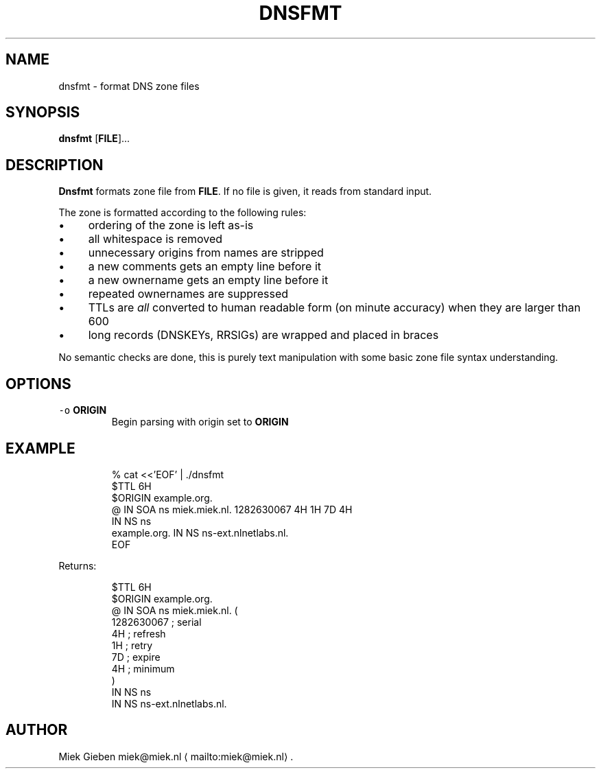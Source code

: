 .\" Generated by Mmark Markdown Processer - mmark.miek.nl
.TH "DNSFMT" 1 "April 2024" "System Administration" "DNS"

.SH "NAME"
.PP
dnsfmt \- format DNS zone files

.SH "SYNOPSIS"
.PP
\fBdnsfmt\fP [\fBFILE\fP]...

.SH "DESCRIPTION"
.PP
\fBDnsfmt\fP formats zone file from \fBFILE\fP. If no file is given, it reads from standard input.

.PP
The zone is formatted according to the following rules:

.IP \(bu 4
ordering of the zone is left as\-is
.IP \(bu 4
all whitespace is removed
.IP \(bu 4
unnecessary origins from names are stripped
.IP \(bu 4
a new comments gets an empty line before it
.IP \(bu 4
a new ownername gets an empty line before it
.IP \(bu 4
repeated ownernames are suppressed
.IP \(bu 4
TTLs are \fIall\fP converted to human readable form (on minute accuracy) when they are larger than 600
.IP \(bu 4
long records (DNSKEYs, RRSIGs) are wrapped and placed in braces


.PP
No semantic checks are done, this is purely text manipulation with some basic zone file syntax
understanding.

.SH "OPTIONS"
.TP
\fB\fC-o\fR \fBORIGIN\fP
Begin parsing with origin set to \fBORIGIN\fP


.SH "EXAMPLE"
.PP
.RS

.nf
% cat <<'EOF' | ./dnsfmt
$TTL 6H
$ORIGIN example.org.
@       IN      SOA     ns miek.miek.nl. 1282630067  4H 1H 7D 4H
                IN      NS  ns
example.org.            IN      NS  ns\-ext.nlnetlabs.nl.
EOF

.fi
.RE

.PP
Returns:

.PP
.RS

.nf
$TTL 6H
$ORIGIN example.org.
@                 IN   SOA        ns miek.miek.nl. (
                                     1282630067   ; serial
                                     4H           ; refresh
                                     1H           ; retry
                                     7D           ; expire
                                     4H           ; minimum
                                  )
                  IN   NS         ns
                  IN   NS         ns\-ext.nlnetlabs.nl.

.fi
.RE

.SH "AUTHOR"
.PP
Miek Gieben miek@miek.nl
\[la]mailto:miek@miek.nl\[ra].

